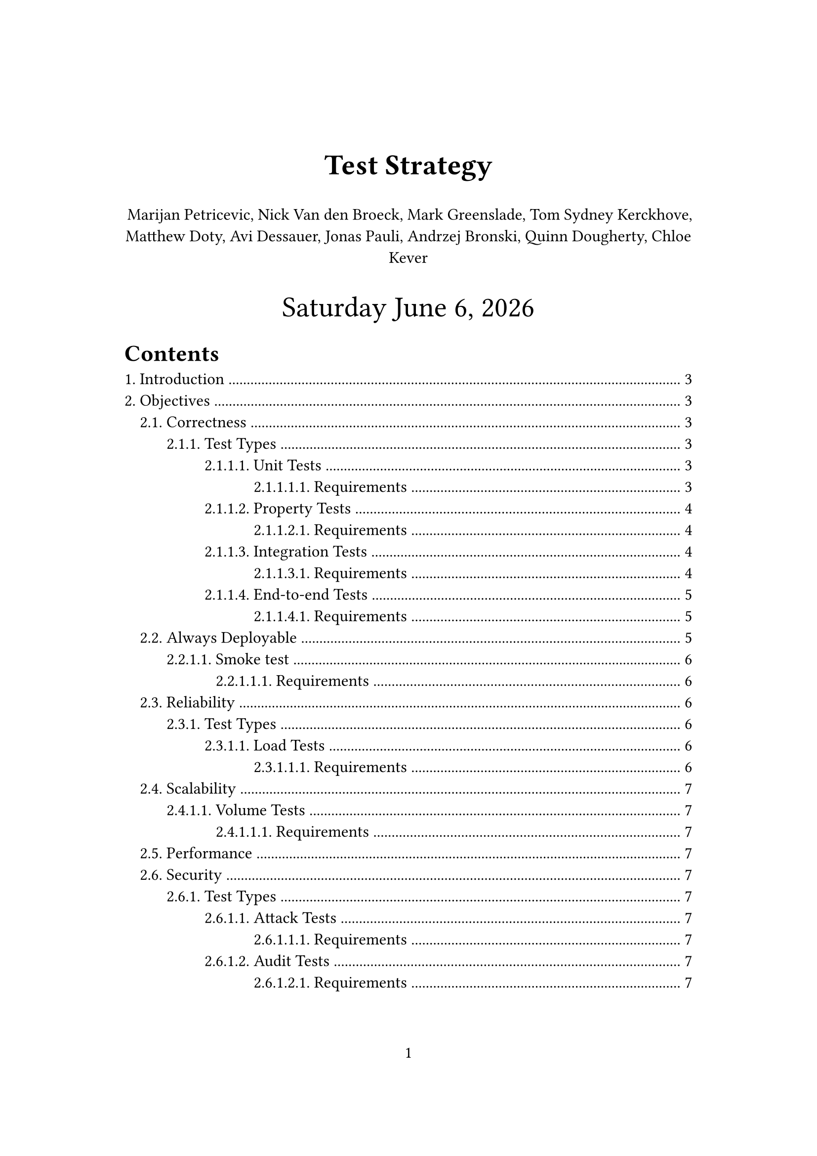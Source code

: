 #let title = [
  Test Strategy
]
#let time_format = "[weekday] [month repr:long] [day padding:none], [year]"
#set page(paper: "a4", numbering: "1", margin: (x: 3.2cm, y: 4.0cm))
#set heading(numbering: "1.")
#set text(
  // font: "Linux Libertine",
  size: 12pt,
)
#show link: underline

#align(
  center,
  text(
    21pt,
  )[
    *#title*

    #align(
      center,
      text(
        12pt,
      )[
        Marijan Petricevic, Nick Van den Broeck, Mark Greenslade, Tom Sydney Kerckhove,
        Matthew Doty, Avi Dessauer, Jonas Pauli, Andrzej Bronski, Quinn Dougherty, Chloe
        Kever
      ],
    )

    #datetime.today().display(time_format)
  ],
)

#outline(title: "Contents", indent: auto)
#pagebreak()

//test-strategy (what questions)
//- what are the high-level testing objectives
//- what types of testing are in scope
//- what is not in scope, and why
//- what are some risks and mitigations
//- what is the defining point when testing is done (Finish line)
//
//test-plan (how questions)
//- supports the test-strategy it explains how we are going to execute the strategy
//- how will functional testing occur
//- how many cycles of testing will there be
//- how will the performance testing coordinated

= Introduction

Kairos is a layer 2 (L2) zero-knowledge (ZK) rollup built on top of the layer 1
(L1) Casper blockchain. A rollup's goal is to lower transaction costs and to
increase the throughput of the underlying L1. In the case of Kairos, this is
achieved by leveraging zero-knowledge proofs. Since the L2 will ideally increase
the throughput of transactions, one has to expect that the nodes processing
requests by users will be required to deal with a huge amount of traffic. This
means it's not only important to ensure the correct execution of transactions
and a correct representation of the on-chain state through a data availability
layer, but it's also important to test the system under normal and abnormal
conditions to verify its stability and to validate its capacity.

= Objectives

== Correctness
Correctness is a essential objective that needs to be met before it makes sense
ensuring all the other objectives. To not only ensure the correctness of the
whole application but also make it easy to isolate and detect problems
throughout the development cycle, testing is required in every single
abstraction layer of the application.

=== Test Types

==== Unit Tests
Unit tests aim to verify the correctness of the most primitive components/
functions of the applications that usually occur in the lower-levels in the
abstraction hierarchy. They can/ should be utilized for all the components/
functions in our system that do one thing at a time.

It should be possible to run these tests locally and at latest in CI.

===== Requirements
- When possible, low-level components/ functions should be implemented in a way to
  do only one thing at a time such that they can be tested in isolation.
- When possible, low-level components/ functions should be pure i.e. not depend or
  modify global or external state.
- Test the components/ functions behavior, contract and invariants for the most
  common cases.
- It has to be possible to run these tests locally fast.

==== Property Tests
They have a similar granularity to unit tests, and test specific input-output
relationships of a component/function using a large amount of randomized and
border-case data.

It should be possible to run these tests locally and at latest in CI.

===== Requirements
- When possible, low-level components/ functions should be implemented in a way to
  do only one thing at a time such that they can be tested in isolation.
- Input data should be possible to generate, a relationship between input and
  output has to be expressed.
- It has to be possible to run these tests locally fast.

==== Integration Tests
Integration tests should be applied on many levels of the systems. Whenever two
or more components are used together:
- a function that forms an abstraction over `n` low-level functions
- a function depending on a external component like a database
- a function implementing a feature by utilizing several functions and external
  components
an integration test should be written. It is important to recognize that testing
components that depend on external components should be tested against their
real production instance. This allows us to have actual confidence about a test
result and to be able to reason about it. Only when tested against production
components and getting a positive test-result we can be sure that the interface
of the componant is compatible with our component and that the runtime
peculiarities of the external component are handled correctly by our component.

In Kairos there are four integrations to external components:
- The Kairos CLI used to interact with the Kairos server.
- The Kairos server reading/ updating the account-balances state on the L1, or
  forwarding deploys and waiting for their execution on-chain.
- The Kairos server using the RISC0 VM to create a batch-proof.
- The Kairos server using a data-store in order to provide data availability.

It should be possible to run these tests locally and at latest in CI.

===== Requirements
- When possible, lower-level components/ functions should be pure i.e. not depend
  or modify global or external state.
- Functions that depend on external components should try to do only one thing at
  a time.
- Functions that depend on external components should be tested against production
  instances of these external components. For Kairos we will need:
  - A clean state L1 network that can be launched in an automated manner, per
    test-case
  - A clean state data-store that can be launched in an automated manner, per
    test-case
  - A clean state Kairos server that can be launched in an automated manner, per
    test-case
- It has to be possible to run these tests locally.
- The speed of execution of these tests should be proportional to the complexity.
  i.e. the more complex, the more execution time is acceptable.

==== End-to-end Tests
End-to-end tests are used to validate real user scenarios and workflows with the
system. Ideally this system is as close to the production scenario as possible.
This means that all configurations should be the production configurations. For
Kairos we want to test that all the user scenarios described in the requirements
document work.

It should be possible to run these tests locally and at latest in CI.

===== Requirements
- The Kairos stack comprised of the CLI, server, data-store, and L1 deployable in
  an automated fashion.
- A way to execute real user scenarios and workflows in an automated fashion.
- It has to be possible to run these tests locally.
- The speed of execution of these tests should be proportional to the complexity.
  i.e. the more complex, the more execution time is acceptable.

== Always Deployable
Our system should be in an always deployable state.=== Test Types
We can achieve this objective by implementing all the previously mentioned test
types for the correctness objective, if we decide to package our stack with Nix
and configure it using NixOS. However there is a way we can prove deployability
in an isolated way through smoke tests.

==== Smoke test
Smoke tests verify that the system starts up successfully without crashing, that
the system is reachable, that essential functionality works and that the
integrated external components work too.

It should be possible to run these tests locally and at latest in CI, or on a
physical machine.

===== Requirements
- The Kairos stack comprised of the CLI, server, data-store, and L1 deployable in
  an automated fashion.
- It has to be possible to run these tests locally.
- The speed of execution of these tests should be proportional to the complexity.
  i.e. the more complex, the more execution time is acceptable.
- It should be possible to run this test on a real physical machine.

== Reliability
We want to ensure that our system operates consistently and reliably under
normal and expected conditions. We want to

=== Test Types
==== Load Tests
Load tests focus on the consistency and reliability of our system under normal
and anticipated conditions. We want to investigate how multiple (expected
amounts of) users accessing our system concurrently affect our systems total
execution time, response time, throughput and other performance metrics (see
Performance metrics). Moreover, it helps us figure out that upper bound of the
operating capacity and potential bottlenecks of our system. The load tests will
give us more accurate measurements the closer we are to our actual production
scenario.

It should be possible to run these tests locally and at latest in CI, and for
more precise results on physical hardware.

===== Requirements
- Means to isolate the performance metrics for each individual component of our
  system. For Kairos in the case of total execution time we will need means to m
- A way to deploy the Kairos stack in a virtual cluster in an automated fashion.
- A way to deploy the Kairos stack onto physical hardware in an automated fashion.
- A way to execute a large amount of concurrent real user scenarios and workflows
  in an automated fashion.

== Scalability
==== Volume Tests
===== Requirements

== Performance

== Security
=== Test Types
==== Attack Tests
===== Requirements
==== Audit Tests
===== Requirements

== Maintainability
=== Test Types

== Compliance with Regulations
=== Test Types

= Risc Analysis

= Performance Metrics
== Total Execution Time and CPU Time
The time required to execute a given operation and the CPU time of the given
operation. Characteristics:
- linear
- reliable
- repeatable
- easy to measure
- consistent
- independent

== Response time
The amount of time that elapses from when a user submits a request until the
result is returned from the system.

== Throughput
System throughput is a measure of the number of jobs/ operations that are
completed per unit time.

== Speedup and relative change
*Speedup* and *relative change* are useful metrics for comparing systems since
they normalize performance to a common basis. They are often calculated directly
from execution times.

